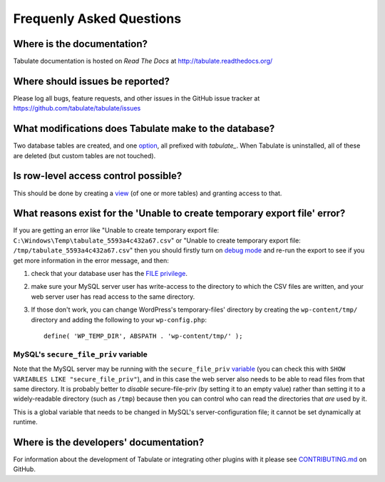 Frequenly Asked Questions
=========================

Where is the documentation?
---------------------------

Tabulate documentation is hosted on *Read The Docs* at http://tabulate.readthedocs.org/

Where should issues be reported?
--------------------------------

Please log all bugs, feature requests, and other issues in the GitHub issue
tracker at https://github.com/tabulate/tabulate/issues

What modifications does Tabulate make to the database?
------------------------------------------------------

Two database tables are created, and one option_, all prefixed with `tabulate_`.
When Tabulate is uninstalled, all of these are deleted (but custom tables are not touched).

.. _option: http://codex.wordpress.org/Option_Reference

Is row-level access control possible?
-------------------------------------

This should be done by creating a view_ (of one or more tables) and granting access to that.

.. _view: https://dev.mysql.com/doc/refman/5.7/en/create-view.html

What reasons exist for the 'Unable to create temporary export file' error?
--------------------------------------------------------------------------

If you are getting an error like "Unable to create temporary export file: ``C:\Windows\Temp\tabulate_5593a4c432a67.csv``"
or "Unable to create temporary export file: ``/tmp/tabulate_5593a4c432a67.csv``"
then you should firstly turn on `debug mode`_ and re-run the export to see if you get more information in the error message,
and then:

#. check that your database user has the `FILE privilege`_.
#. make sure your MySQL server user has write-access to the directory to which the CSV files are written,
   and your web server user has read access to the same directory.
#. If those don't work, you can change WordPress's temporary-files' directory
   by creating the ``wp-content/tmp/`` directory and adding the following to your ``wp-config.php``::

       define( 'WP_TEMP_DIR', ABSPATH . 'wp-content/tmp/' );

.. _debug mode: https://codex.wordpress.org/Debugging_in_WordPress
.. _FILE privilege: https://dev.mysql.com/doc/refman/5.7/en/privileges-provided.html#priv_file

MySQL's ``secure_file_priv`` variable
^^^^^^^^^^^^^^^^^^^^^^^^^^^^^^^^^^^^^

Note that the MySQL server may be running with the ``secure_file_priv`` variable_
(you can check this with ``SHOW VARIABLES LIKE "secure_file_priv"``), and in this
case the web server also needs to be able to read files from that same directory.
It is probably better to *disable* secure-file-priv (by setting it to an empty value)
rather than setting it to a widely-readable directory (such as ``/tmp``)
because then you can control who can read the directories that *are* used by it.

This is a global variable that needs to be changed in MySQL's server-configuration file;
it cannot be set dynamically at runtime.

.. _variable: https://dev.mysql.com/doc/refman/5.7/en/server-system-variables.html#sysvar_secure_file_priv

Where is the developers' documentation?
---------------------------------------

For information about the development of Tabulate or integrating other plugins with it please see
`CONTRIBUTING.md`_ on GitHub.

.. _CONTRIBUTING.md: https://github.com/tabulate/tabulate/blob/master/CONTRIBUTING.md#contributing
